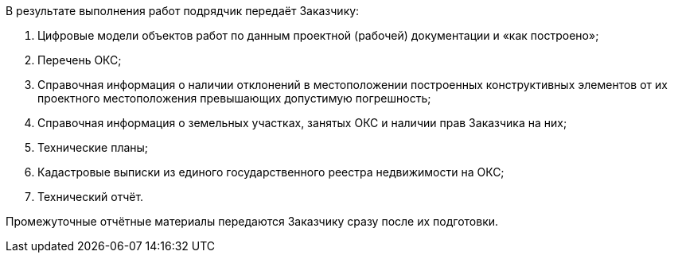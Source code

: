 В результате выполнения работ подрядчик передаёт Заказчику:

. Цифровые модели объектов работ по данным проектной (рабочей) документации и «как построено»;
. Перечень ОКС;
. Справочная информация о наличии отклонений в местоположении построенных конструктивных элементов от их проектного местоположения превышающих допустимую погрешность;
. Справочная информация о земельных участках, занятых ОКС и наличии прав Заказчика на них;
. Технические планы;
. Кадастровые выписки из единого государственного реестра недвижимости на ОКС;
. Технический отчёт.

Промежуточные отчётные материалы передаются Заказчику сразу после их подготовки.